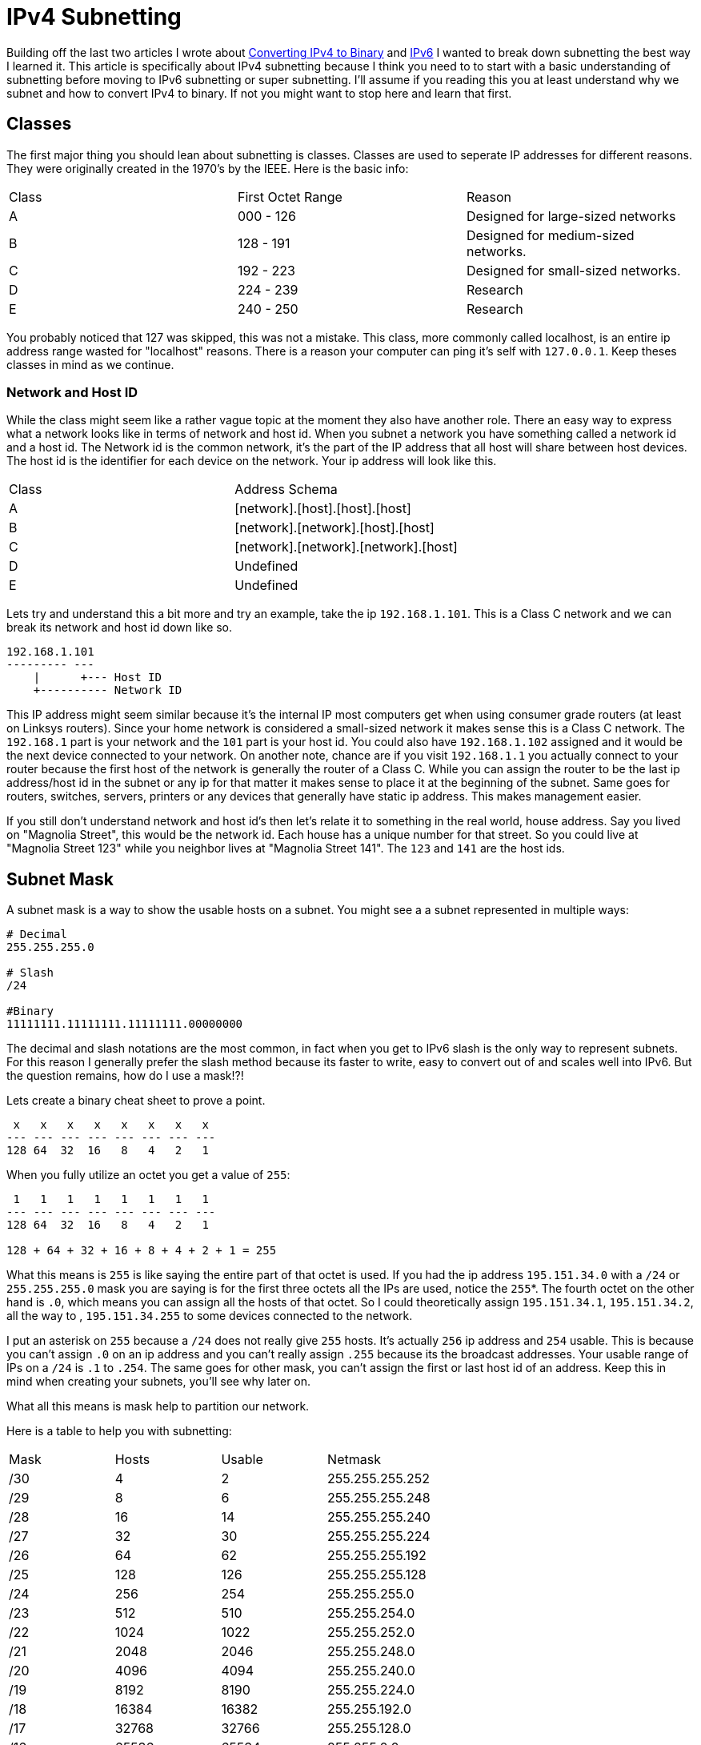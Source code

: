 = IPv4 Subnetting
:published_at: 2016-04-19
:hp-tags: Networking, IPv4, Cisco

Building off the last two articles I wrote about http://blog.richen.io/2016/04/19/Converting-I-Pv4-to-Binary.html[Converting IPv4 to Binary] and http://blog.richen.io/2016/04/19/Converting-I-Pv6-to-Binary.html[IPv6] I wanted to break down subnetting the best way I learned it. This article is specifically about IPv4 subnetting because I think you need to to start with a basic understanding of subnetting before moving to IPv6 subnetting or super subnetting. I'll assume if you reading this you at least understand why we subnet and how to convert IPv4 to binary. If not you might want to stop here and learn that first.

== Classes
The first major thing you should lean about subnetting is classes. Classes are used to seperate IP addresses for different reasons. They were originally created in the 1970's by the IEEE. Here is the basic info:

[cols="3*"]
|===
|Class
|First Octet Range
|Reason

|A
|000 - 126
|Designed for large-sized networks

|B
|128 - 191
|Designed for medium-sized networks.

|C
|192 - 223
|Designed for small-sized networks.

|D
|224 - 239
|Research

|E
|240 - 250
|Research

|===

You probably noticed that 127 was skipped, this was not a mistake. This class, more commonly called localhost, is an entire ip address range wasted for "localhost" reasons. There is a reason your computer can ping it's self with `127.0.0.1`. Keep theses classes in mind as we continue.

=== Network and Host ID
While the class might seem like a rather vague topic at the moment they also have another role. There an easy way to express what a network looks like in terms of network and host id. When you subnet a network you have something called a network id and a host id. The Network id is the common network, it's the part of the IP address that all host will share between host devices. The host id is the identifier for each device on the network. Your ip address will look like this.

[cols="2*"]
|===
|Class
|Address Schema

|A
|[network].[host].[host].[host]

|B
|[network].[network].[host].[host]

|C
|[network].[network].[network].[host]

|D
|Undefined

|E
|Undefined

|===


Lets try and understand this a bit more and try an example, take the ip `192.168.1.101`. This is a Class C network and we can break its network and host id down like so.
```
192.168.1.101
--------- ---
    |      +--- Host ID
    +---------- Network ID
```

This IP address might seem similar because it's the internal IP most computers get when using consumer grade routers (at least on Linksys routers). Since your home network is considered a small-sized network it makes sense this is a Class C network. The `192.168.1` part is your network and the `101` part is your host id. You could also have `192.168.1.102` assigned and it would be the next device connected to your network. On another note, chance are if you visit `192.168.1.1` you actually connect to your router because the first host of the network is generally the router of a Class C. While you can assign the router to be the last ip address/host id in the subnet or any ip for that matter it makes sense to place it at the beginning of the subnet. Same goes for routers, switches, servers, printers or any devices that generally have static ip address. This makes management easier.


If you still don't understand network and host id's then let's relate it to something in the real world, house address. Say you lived on "Magnolia Street", this would be the network id. Each house has a unique number for that street. So you could live at "Magnolia Street 123" while you neighbor lives at "Magnolia Street 141". The `123` and `141` are the host ids.

== Subnet Mask
A subnet mask is a way to show the usable hosts on a subnet. You might see a a subnet represented in multiple ways:
```
# Decimal
255.255.255.0

# Slash
/24

#Binary
11111111.11111111.11111111.00000000
```

The decimal and slash notations are the most common, in fact when you get to IPv6 slash is the only way to represent subnets. For this reason I generally prefer the slash method because its faster to write, easy to convert out of and scales well into IPv6. But the question remains, how do I use a mask!?!

Lets create a binary cheat sheet to prove a point.
```
 x   x   x   x   x   x   x   x 
--- --- --- --- --- --- --- ---
128 64  32  16   8   4   2   1
```

When you fully utilize an octet you get a value of `255`:
```
 1   1   1   1   1   1   1   1
--- --- --- --- --- --- --- ---
128 64  32  16   8   4   2   1

128 + 64 + 32 + 16 + 8 + 4 + 2 + 1 = 255
```

What this means is `255` is like saying the entire part of that octet is used. If you had the ip address `195.151.34.0` with a `/24` or `255.255.255.0` mask you are saying is for the first three octets all the IPs are used, notice the `255`*. The fourth octet on the other hand is `.0`, which means you can assign all the hosts of that octet. So I could theoretically assign `195.151.34.1`, `195.151.34.2`, all the way to , `195.151.34.255` to some devices connected to the network.

I put an asterisk on `255` because a `/24` does not really give `255` hosts. It's actually `256` ip address and `254` usable. This is because you can't assign `.0` on an ip address and you can't really assign `.255` because its the broadcast addresses. Your usable range of IPs on a `/24` is `.1` to `.254`. The same goes for other mask, you can't assign the first or last host id of an address. Keep this in mind when creating your subnets, you'll see why later on.

What all this means is mask help to partition our network.

Here is a table to help you with subnetting:
[cols="4*"]
|===
|Mask
|Hosts
|Usable
|Netmask

|/30
|4
|2
|255.255.255.252

|/29
|8
|6
|255.255.255.248

|/28
|16
|14
|255.255.255.240

|/27
|32
|30
|255.255.255.224

|/26
|64 
|62
|255.255.255.192

|/25
|128
|126
|255.255.255.128

|/24
|256
|254
|255.255.255.0

|/23
|512
|510
|255.255.254.0

|/22
|1024
|1022
|255.255.252.0

|/21
|2048
|2046
|255.255.248.0

|/20
|4096
|4094
|255.255.240.0

|/19
|8192
|8190
|255.255.224.0

|/18
|16384
|16382
|255.255.192.0

|/17
|32768
|32766
|255.255.128.0

|/16
|65536
|65534
|255.255.0.0

|===

Unless you are working at enterprise level chances are you want do anything below `/16`.

== Number of hosts
While the above table is handy to have when you are subnetting sometimes you don't have access to it. For that reason it's important to know how to find the number of hosts in a subet.

It's as easy as IPv4 to binary conversion, everything becomes binary at some point!
```
 x   x   x   x   x   x   x   x 
--- --- --- --- --- --- --- ---
128 64  32  16   8   4   2   1
/24 /25 /26 /27 /28 /29 /30  0
```


For each subnet you simply add the number of bits (or in this case hosts) from the right, then you add one host bit because you need to account for the host bit with the `/xx` in front of it (ie. `195.151.34.50/24`; you need to include the `.50`). Then minus 2 because you can't use the first and last host in a subnet.


So if I have a `/27` we add:
```
/27 = 1 + 2 + 4 + 8 + 16 = 31 + 1 = 32 - 2 = 30
      \________________/   \___/    \____/
               |             |         |
               |             |         +- -2 because first+last are not usable
               |             +----------- +1 for the current ip
               +------------------------- Add binary bits
```

Or how about `/29`:
```
/29 = 1 + 2 + 4 = 7 + 1 = 8 - 2 = 6
      \_______/   \___/   \___/
          |         |       |
          |         |       +------------ -2 because first+last are not usable
          |         +-------------------- +1 for the current ip
          +------------------------------ Add binary bits
```

Now lets actually subnet.

== Subnetting
Now lets actually subnet. Subnetting is creating logical divisions of a network. When you subnet you want to break your network into smaller networks. Lets revolve around the idea that we work at a school. In the school multiple computer labs exists. Theses labs can be different sizes ranging from 10 computers to 30. Our goal today is to create subnets for the following labs on the ip address `195.151.34.0`. The thing about subnetting though is once you select a subnet size every subnet will be the same size. meaning we need to choose a subnet large enough for the largest lab. This can be overcome with Variable Length Subnet Masking but that's for an article.

So lets say this is what we want:
```
Lab 1: 10 computers
Lab 2: 25 computers
Lab 3: 30 computers 
Lab 4: 18 computers
```

I'll give you the answers/subnets now and show you how we worked towards them.
```
Lab 1: 195.151.34.0/27
Lab 2: 195.151.34.32/27
Lab 3: 195.151.34.64/27
Lab 4: 195.151.34.96/27
```

First we need to find a subnet that can support 30 hosts, the largest computer lab. `/27` can do that because `/27` has 32 hosts and 30 usable hosts. Remember they need to be usable! If we need 32 host a `/27` would not work because it only has 30 usable ips. So our first subnet is `195.151.34.0/27` with a range of:
```
195.151.34.0 - 195.151.34.31
```

When then add 32 to 0 and start are new range of `/27`, `195.151.34.32/27`:
```
195.151.34.32 - 195.151.34.63
```

Then add 32 to 32 and start are new range of `/27`, `195.151.34.64/27`:
```
195.151.34.64 - 195.151.34.95
```

Then add 32 to 64 and start are new range of `/27`, `195.151.34.96/27`:
```
195.151.34.96 - 195.151.34.127
```

And done, you just subnetted. As you can probably see this is wasting a lot of ips for the smaller subnets like Lab 1 but it can't be helped. That is why Variable Length Subnet Masking (VLSM) was created. VLSM is a much more efficient way to subnet because you can vary the size of the subnets selecting minimal size mask you need for each subnet. Nearly everyone uses VLSM at every level of networking.

== More
You should now look into Variable Length Subnet Masking (VLSM) and super subnetting once you feel comfortable on this topic.